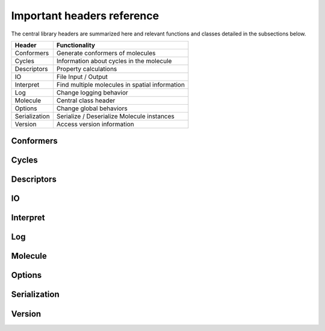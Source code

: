 ===========================
Important headers reference
===========================

The central library headers are summarized here and relevant functions and
classes detailed in the subsections below.

============= ======
Header        Functionality
============= ======
Conformers    Generate conformers of molecules
Cycles        Information about cycles in the molecule
Descriptors   Property calculations
IO            File Input / Output
Interpret     Find multiple molecules in spatial information
Log           Change logging behavior
Molecule      Central class header
Options       Change global behaviors
Serialization Serialize / Deserialize Molecule instances
Version       Access version information
============= ======

Conformers
----------
.. autodoxygenfile:: Conformers.h


Cycles
------
.. autodoxygenfile:: Cycles.h


Descriptors
-----------
.. autodoxygenfile:: Descriptors.h


IO
--
.. autodoxygenfile:: IO.h


Interpret
---------
.. autodoxygenfile:: Interpret.h


Log
---
.. autodoxygenfile:: Log.h


Molecule
---------
.. autodoxygenfile:: Molecule.h


Options
---------
.. autodoxygenfile:: Options.h


Serialization
-------------
.. autodoxygenfile:: Serialization.h


Version
-------
.. autodoxygenfile:: Version.h
